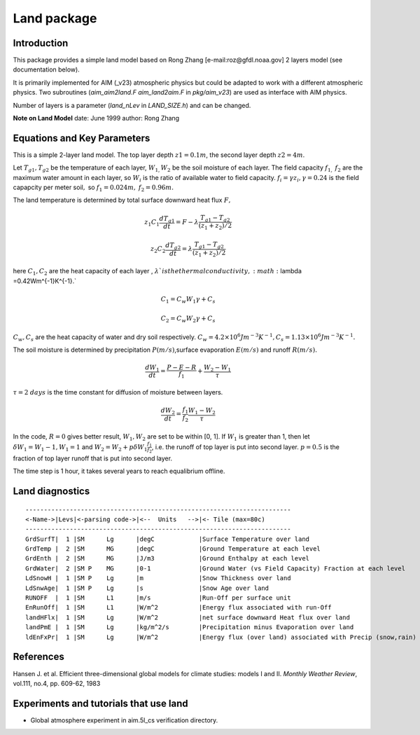.. _sub_phys_pkg_land:

Land package
------------


Introduction
############

This package provides a simple land model based on Rong Zhang
[e-mail:roz@gfdl.noaa.gov] 2 layers model (see documentation below).

It is primarily implemented for AIM (\_v23) atmospheric physics but
could be adapted to work with a different atmospheric physics. Two
subroutines (*aim\_aim2land.F* *aim\_land2aim.F* in *pkg/aim\_v23*) are
used as interface with AIM physics.

Number of layers is a parameter (*land\_nLev* in *LAND\_SIZE.h*) and can
be changed.

**Note on Land Model**
date: June 1999
author: Rong Zhang


Equations and Key Parameters
############################

This is a simple 2-layer land model. The top layer depth
:math:`z1=0.1m`, the second layer depth :math:`z2=4m`.

Let :math:`T_{g1},T_{g2}` be the temperature of each layer,
:math:`W_{1,}W_{2}` be the soil moisture of each layer. The field
capacity :math:`f_{1,}` :math:`f_{2}` are the maximum water amount in
each layer, so :math:`W_{i}` is the ratio of available water to field
capacity. :math:`f_{i}=\gamma z_{i},\gamma =0.24` is the field capapcity
per meter soil\ :math:`,` so :math:`f_{1}=0.024m,` :math:`f_{2}=0.96m.`

The land temperature is determined by total surface downward heat flux
:math:`F,`

.. math:: z_{1}C_{1}\frac{dT_{g1}}{dt}=F-\lambda \frac{T_{g1}-T_{g2}}{(z_{1}+z_{2})/2}

.. math:: z_{2}C_{2}\frac{dT_{g2}}{dt}=\lambda \frac{T_{g1}-T_{g2}}{(z_{1}+z_{2})/2}

here :math:`C_{1},C_{2}` are the heat capacity of each layer ,
:math:`\lambda ` is the thermal conductivity,
:math:`\lambda =0.42Wm^{-1}K^{-1}.`

.. math:: C_{1}=C_{w}W_{1}\gamma +C_{s}

.. math:: C_{2}=C_{w}W_{2}\gamma +C_{s}

:math:`C_{w},C_{s}` are the heat capacity of water and dry soil
respectively. :math:`%
C_{w}=4.2\times 10^{6}Jm^{-3}K^{-1},C_{s}=1.13\times 10^{6}Jm^{-3}K^{-1}.`

The soil moisture is determined by precipitation :math:`P(m/s)`,surface
evaporation :math:`E(m/s)` and runoff :math:`R(m/s).`

.. math:: \frac{dW_{1}}{dt}=\frac{P-E-R}{f_{1}}+\frac{W_{2}-W_{1}}{\tau }

:math:`\tau =2` :math:`days` is the time constant for diffusion of
moisture between layers.

.. math:: \frac{dW_{2}}{dt}=\frac{f_{1}}{f_{2}}\frac{W_{1}-W_{2}}{\tau }

In the code, :math:`R=0` gives better result, :math:`W_{1},W_{2}` are
set to be within [0, 1]. If :math:`W_{1}` is greater than 1, then let
:math:`\delta W_{1}=W_{1}-1,W_{1}=1` and
:math:`W_{2}=W_{2}+p\delta W_{1}\frac{f_{1}}{f_{2}}`, i.e. the runoff of
top layer is put into second layer. :math:`p=0.5` is the fraction of top
layer runoff that is put into second layer.

The time step is 1 hour, it takes several years to reach equalibrium
offline.

.. _land_diagnostics:

Land diagnostics
################

::


    ------------------------------------------------------------------------
    <-Name->|Levs|<-parsing code->|<--  Units   -->|<- Tile (max=80c) 
    ------------------------------------------------------------------------
    GrdSurfT|  1 |SM      Lg      |degC            |Surface Temperature over land
    GrdTemp |  2 |SM      MG      |degC            |Ground Temperature at each level
    GrdEnth |  2 |SM      MG      |J/m3            |Ground Enthalpy at each level
    GrdWater|  2 |SM P    MG      |0-1             |Ground Water (vs Field Capacity) Fraction at each level
    LdSnowH |  1 |SM P    Lg      |m               |Snow Thickness over land
    LdSnwAge|  1 |SM P    Lg      |s               |Snow Age over land
    RUNOFF  |  1 |SM      L1      |m/s             |Run-Off per surface unit
    EnRunOff|  1 |SM      L1      |W/m^2           |Energy flux associated with run-Off
    landHFlx|  1 |SM      Lg      |W/m^2           |net surface downward Heat flux over land
    landPmE |  1 |SM      Lg      |kg/m^2/s        |Precipitation minus Evaporation over land
    ldEnFxPr|  1 |SM      Lg      |W/m^2           |Energy flux (over land) associated with Precip (snow,rain)

References
##########

Hansen J. et al. Efficient three-dimensional global models for climate
studies: models I and II. *Monthly Weather Review*, vol.111, no.4, pp.
609-62, 1983

Experiments and tutorials that use land
#######################################

-  Global atmosphere experiment in aim.5l_cs verification directory.


